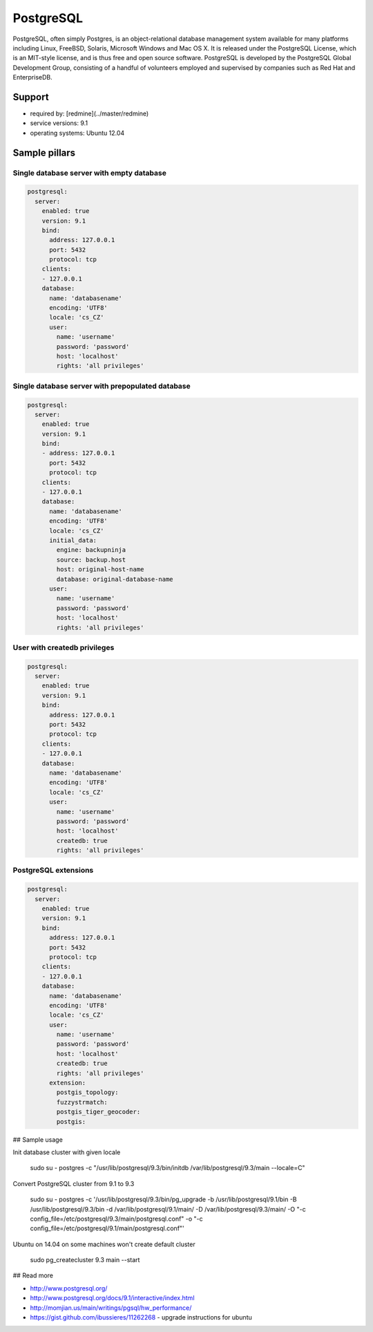 
==========
PostgreSQL
==========

PostgreSQL, often simply Postgres, is an object-relational database management system available for many platforms including Linux, FreeBSD, Solaris, Microsoft Windows and Mac OS X. It is released under the PostgreSQL License, which is an MIT-style license, and is thus free and open source software. PostgreSQL is developed by the PostgreSQL Global Development Group, consisting of a handful of volunteers employed and supervised by companies such as Red Hat and EnterpriseDB.

Support
=======

* required by: [redmine](../master/redmine)
* service versions: 9.1
* operating systems: Ubuntu 12.04

Sample pillars
==============

Single database server with empty database
------------------------------------------

.. code-block:: yaml

    postgresql:
      server:
        enabled: true
        version: 9.1
        bind:
          address: 127.0.0.1
          port: 5432
          protocol: tcp
        clients:
        - 127.0.0.1
        database:
          name: 'databasename'
          encoding: 'UTF8'
          locale: 'cs_CZ'
          user:
            name: 'username'
            password: 'password'
            host: 'localhost'
            rights: 'all privileges'

Single database server with prepopulated database
-------------------------------------------------

.. code-block:: yaml

    postgresql:
      server:
        enabled: true
        version: 9.1
        bind:
        - address: 127.0.0.1
          port: 5432
          protocol: tcp
        clients:
        - 127.0.0.1
        database:
          name: 'databasename'
          encoding: 'UTF8'
          locale: 'cs_CZ'
          initial_data:
            engine: backupninja
            source: backup.host
            host: original-host-name
            database: original-database-name
          user:
            name: 'username'
            password: 'password'
            host: 'localhost'
            rights: 'all privileges'

User with createdb privileges
-----------------------------

.. code-block:: yaml

    postgresql:
      server:
        enabled: true
        version: 9.1
        bind:
          address: 127.0.0.1
          port: 5432
          protocol: tcp
        clients:
        - 127.0.0.1
        database:
          name: 'databasename'
          encoding: 'UTF8'
          locale: 'cs_CZ'
          user:
            name: 'username'
            password: 'password'
            host: 'localhost'
            createdb: true
            rights: 'all privileges'


PostgreSQL extensions
---------------------

.. code-block:: yaml

    postgresql:
      server:
        enabled: true
        version: 9.1
        bind:
          address: 127.0.0.1
          port: 5432
          protocol: tcp
        clients:
        - 127.0.0.1
        database:
          name: 'databasename'
          encoding: 'UTF8'
          locale: 'cs_CZ'
          user:
            name: 'username'
            password: 'password'
            host: 'localhost'
            createdb: true
            rights: 'all privileges'
          extension:
            postgis_topology:
            fuzzystrmatch:
            postgis_tiger_geocoder:
            postgis:

## Sample usage

Init database cluster with given locale

    sudo su - postgres -c "/usr/lib/postgresql/9.3/bin/initdb /var/lib/postgresql/9.3/main --locale=C"

Convert PostgreSQL cluster from 9.1 to 9.3

    sudo su - postgres -c '/usr/lib/postgresql/9.3/bin/pg_upgrade -b /usr/lib/postgresql/9.1/bin -B /usr/lib/postgresql/9.3/bin -d /var/lib/postgresql/9.1/main/ -D /var/lib/postgresql/9.3/main/ -O "-c config_file=/etc/postgresql/9.3/main/postgresql.conf" -o "-c config_file=/etc/postgresql/9.1/main/postgresql.conf"'

Ubuntu on 14.04 on some machines won't create default cluster

    sudo pg_createcluster 9.3 main --start

## Read more

* http://www.postgresql.org/
* http://www.postgresql.org/docs/9.1/interactive/index.html
* http://momjian.us/main/writings/pgsql/hw_performance/
* https://gist.github.com/ibussieres/11262268 - upgrade instructions for ubuntu